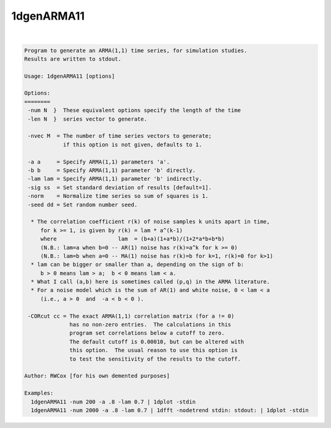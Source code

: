 ***********
1dgenARMA11
***********

.. _1dgenARMA11:

.. contents:: 
    :depth: 4 

| 

.. code-block:: none

    Program to generate an ARMA(1,1) time series, for simulation studies.
    Results are written to stdout.
    
    Usage: 1dgenARMA11 [options]
    
    Options:
    ========
     -num N  }  These equivalent options specify the length of the time
     -len N  }  series vector to generate.
    
     -nvec M  = The number of time series vectors to generate;
                if this option is not given, defaults to 1.
    
     -a a     = Specify ARMA(1,1) parameters 'a'.
     -b b     = Specify ARMA(1,1) parameter 'b' directly.
     -lam lam = Specify ARMA(1,1) parameter 'b' indirectly.
     -sig ss  = Set standard deviation of results [default=1].
     -norm    = Normalize time series so sum of squares is 1.
     -seed dd = Set random number seed.
    
      * The correlation coefficient r(k) of noise samples k units apart in time,
         for k >= 1, is given by r(k) = lam * a^(k-1)
         where                   lam  = (b+a)(1+a*b)/(1+2*a*b+b*b)
         (N.B.: lam=a when b=0 -- AR(1) noise has r(k)=a^k for k >= 0)
         (N.B.: lam=b when a=0 -- MA(1) noise has r(k)=b for k=1, r(k)=0 for k>1)
      * lam can be bigger or smaller than a, depending on the sign of b:
         b > 0 means lam > a;  b < 0 means lam < a.
      * What I call (a,b) here is sometimes called (p,q) in the ARMA literature.
      * For a noise model which is the sum of AR(1) and white noise, 0 < lam < a
         (i.e., a > 0  and  -a < b < 0 ).
    
     -CORcut cc = The exact ARMA(1,1) correlation matrix (for a != 0)
                  has no non-zero entries.  The calculations in this
                  program set correlations below a cutoff to zero.
                  The default cutoff is 0.00010, but can be altered with
                  this option.  The usual reason to use this option is
                  to test the sensitivity of the results to the cutoff.
    
    Author: RWCox [for his own demented purposes]
    
    Examples:
      1dgenARMA11 -num 200 -a .8 -lam 0.7 | 1dplot -stdin
      1dgenARMA11 -num 2000 -a .8 -lam 0.7 | 1dfft -nodetrend stdin: stdout: | 1dplot -stdin
